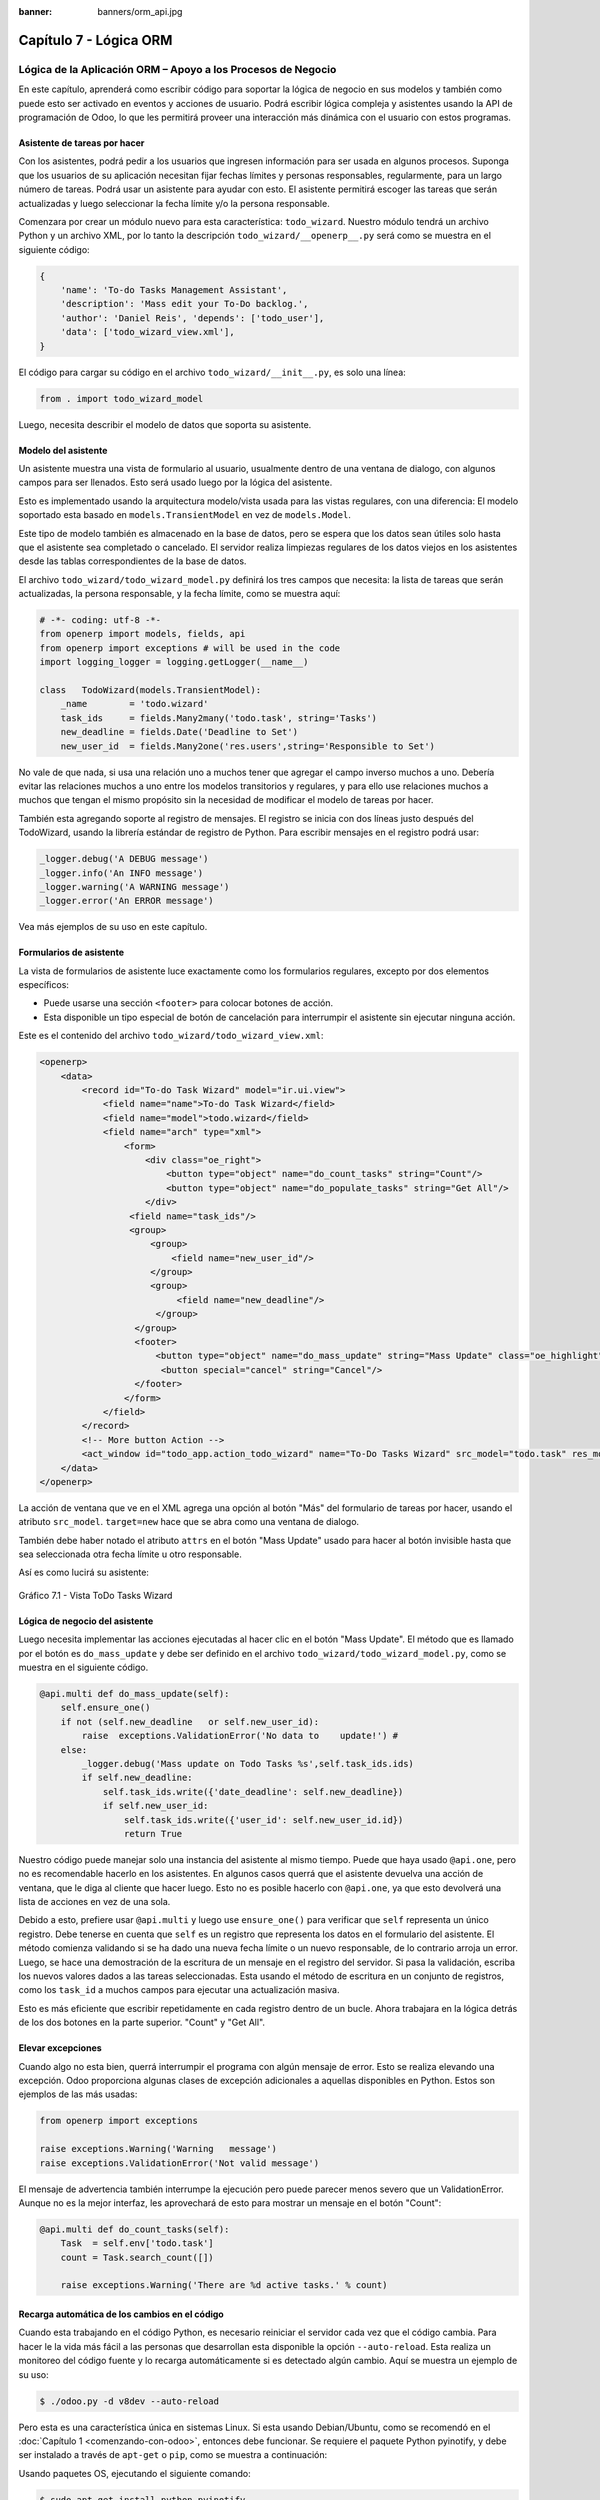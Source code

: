 :banner: banners/orm_api.jpg

=======================
Capítulo 7 - Lógica ORM
=======================

Lógica de la Aplicación ORM – Apoyo a los Procesos de Negocio
=============================================================

En este capítulo, aprenderá como escribir código para soportar la lógica
de negocio en sus modelos y también como puede esto ser activado en
eventos y acciones de usuario. Podrá escribir lógica compleja y
asistentes usando la API de programación de Odoo, lo que les permitirá
proveer una interacción más dinámica con el usuario con estos programas.

Asistente de tareas por hacer
-----------------------------

Con los asistentes, podrá pedir a los usuarios que ingresen información
para ser usada en algunos procesos. Suponga que los usuarios de su aplicación
necesitan fijar fechas límites y personas responsables, regularmente, para un
largo número de tareas. Podrá usar un asistente para ayudar con esto. El
asistente permitirá escoger las tareas que serán actualizadas y luego
seleccionar la fecha límite y/o la persona responsable.

Comenzara por crear un módulo nuevo para esta característica:
``todo_wizard``. Nuestro módulo tendrá un archivo Python y un archivo
XML, por lo tanto la descripción ``todo_wizard/__openerp__.py`` será
como se muestra en el siguiente código:

.. code-block:: python

    {
        'name': 'To-do Tasks Management Assistant', 
        'description': 'Mass edit your To-Do backlog.',
        'author': 'Daniel Reis', 'depends': ['todo_user'],
        'data': ['todo_wizard_view.xml'],   
    } 

El código para cargar su código en el archivo
``todo_wizard/__init__.py``, es solo una línea:

.. code-block:: python

    from . import todo_wizard_model

Luego, necesita describir el modelo de datos que soporta su
asistente.

Modelo del asistente
--------------------

Un asistente muestra una vista de formulario al usuario,
usualmente dentro de una ventana de dialogo, con algunos campos para ser
llenados. Esto será usado luego por la lógica del asistente.

Esto es implementado usando la arquitectura modelo/vista usada para las
vistas regulares, con una diferencia: El modelo soportado esta basado en
``models.TransientModel`` en vez de ``models.Model``.

Este tipo de modelo también es almacenado en la base de datos, pero se
espera que los datos sean útiles solo hasta que el asistente sea
completado o cancelado. El servidor realiza limpiezas regulares de los
datos viejos en los asistentes desde las tablas correspondientes de la
base de datos.

El archivo ``todo_wizard/todo_wizard_model.py`` definirá los tres campos
que necesita: la lista de tareas que serán actualizadas, la persona
responsable, y la fecha límite, como se muestra aquí:

.. code-block:: python

    # -*- coding: utf-8 -*- 
    from openerp import models, fields, api 
    from openerp import exceptions # will be used in the code
    import logging_logger = logging.getLogger(__name__) 

    class   TodoWizard(models.TransientModel):
        _name        = 'todo.wizard' 
        task_ids     = fields.Many2many('todo.task', string='Tasks')
        new_deadline = fields.Date('Deadline to Set')
        new_user_id  = fields.Many2one('res.users',string='Responsible to Set') 

No vale de que nada, si usa una relación uno a muchos tener que
agregar el campo inverso muchos a uno. Debería evitar las relaciones
muchos a uno entre los modelos transitorios y regulares, y para ello
use relaciones muchos a muchos que tengan el mismo propósito sin la
necesidad de modificar el modelo de tareas por hacer.

También esta agregando soporte al registro de mensajes. El registro
se inicia con dos líneas justo después del TodoWizard, usando la
librería estándar de registro de Python. Para escribir mensajes en el
registro podrá usar:

.. code-block:: python

    _logger.debug('A DEBUG message') 
    _logger.info('An INFO message') 
    _logger.warning('A WARNING message') 
    _logger.error('An ERROR message') 

Vea más ejemplos de su uso en este capítulo.

Formularios de asistente
------------------------

La vista de formularios de asistente luce exactamente como los
formularios regulares, excepto por dos elementos específicos:

-  Puede usarse una sección ``<footer>`` para colocar botones de acción.

-  Esta disponible un tipo especial de botón de cancelación para
   interrumpir el asistente sin ejecutar ninguna acción.

Este es el contenido del archivo ``todo_wizard/todo_wizard_view.xml``:

.. code-block:: xml

    <openerp>
        <data>
            <record id="To-do Task Wizard" model="ir.ui.view">
                <field name="name">To-do Task Wizard</field>
                <field name="model">todo.wizard</field>
                <field name="arch" type="xml">
                    <form>
                        <div class="oe_right">
                            <button type="object" name="do_count_tasks" string="Count"/>
                            <button type="object" name="do_populate_tasks" string="Get All"/>
                        </div>
                     <field name="task_ids"/>
                     <group>
                         <group> 
                             <field name="new_user_id"/>
                         </group>
                         <group>
                              <field name="new_deadline"/>
                          </group>
                      </group>
                      <footer>
                          <button type="object" name="do_mass_update" string="Mass Update" class="oe_highlight" attrs="{'invisible': [('new_deadline','=',False), ('new_user_id','=',False)]}"/>
                           <button special="cancel" string="Cancel"/>
                      </footer>
                    </form>
                </field>
            </record> 
            <!-- More button Action -->
            <act_window id="todo_app.action_todo_wizard" name="To-Do Tasks Wizard" src_model="todo.task" res_model="todo.wizard" view_mode="form" target="new" multi="True"/>
        </data>
    </openerp> 

La acción de ventana que ve en el XML agrega una opción al botón
"Más" del formulario de tareas por hacer, usando el atributo
``src_model``. ``target=new`` hace que se abra como una ventana de
dialogo.

También debe haber notado el atributo ``attrs`` en el botón "Mass Update" usado
para hacer al botón invisible hasta que sea seleccionada otra fecha
límite u otro responsable.

Así es como lucirá su asistente:

.. figure:: images/251_1.jpg
  :align: center
  :alt: Gráfico 7.1 - Vista ToDo Tasks Wizard

  Gráfico 7.1 - Vista ToDo Tasks Wizard

Lógica de negocio del asistente
-------------------------------

Luego necesita implementar las acciones ejecutadas al hacer clic en
el botón "Mass Update". El método que es llamado por el botón es
``do_mass_update`` y debe ser definido en el archivo
``todo_wizard/todo_wizard_model.py``, como se muestra en el siguiente
código.

.. code-block:: python

    @api.multi def do_mass_update(self): 
        self.ensure_one() 
        if not (self.new_deadline   or self.new_user_id): 
            raise  exceptions.ValidationError('No data to    update!') # 
        else:
            _logger.debug('Mass update on Todo Tasks %s',self.task_ids.ids) 
            if self.new_deadline:
                self.task_ids.write({'date_deadline': self.new_deadline})
                if self.new_user_id:
                    self.task_ids.write({'user_id': self.new_user_id.id}) 
                    return True 

Nuestro código puede manejar solo una instancia del asistente al mismo
tiempo. Puede que haya usado ``@api.one``, pero no es recomendable
hacerlo en los asistentes. En algunos casos querrá que el asistente
devuelva una acción de ventana, que le diga al cliente que hacer luego.
Esto no es posible hacerlo con ``@api.one``, ya que esto devolverá una
lista de acciones en vez de una sola.

Debido a esto, prefiere usar ``@api.multi`` y luego use
``ensure_one()`` para verificar que ``self`` representa un único registro.
Debe tenerse en cuenta que ``self`` es un registro que representa los
datos en el formulario del asistente. El método comienza validando si se
ha dado una nueva fecha límite o un nuevo responsable, de lo contrario
arroja un error. Luego, se hace una demostración de la escritura de un
mensaje en el registro del servidor. Si pasa la validación, escriba
los nuevos valores dados a las tareas seleccionadas. Esta usando el
método de escritura en un conjunto de registros, como los ``task_id`` a
muchos campos para ejecutar una actualización masiva.

Esto es más eficiente que escribir repetidamente en cada registro dentro
de un bucle. Ahora trabajara en la lógica detrás de los dos botones
en la parte superior. "Count" y "Get All".

Elevar excepciones
------------------

Cuando algo no esta bien, querrá interrumpir el programa con algún
mensaje de error. Esto se realiza elevando una excepción. Odoo
proporciona algunas clases de excepción adicionales a aquellas
disponibles en Python. Estos son ejemplos de las más usadas:

.. code-block:: python

    from openerp import exceptions 

    raise exceptions.Warning('Warning   message') 
    raise exceptions.ValidationError('Not valid message')

El mensaje de advertencia también interrumpe la ejecución pero puede
parecer menos severo que un ValidationError. Aunque no es la mejor
interfaz, les aprovechará de esto para mostrar un mensaje en el botón
"Count":

.. code-block:: python

    @api.multi def do_count_tasks(self):
        Task  = self.env['todo.task']
        count = Task.search_count([])

        raise exceptions.Warning('There are %d active tasks.' % count) 

Recarga automática de los cambios en el código
----------------------------------------------

Cuando esta trabajando en el código Python, es necesario reiniciar el
servidor cada vez que el código cambia. Para hacer le la vida más fácil
a las personas que desarrollan esta disponible la opción ``--auto-reload``.
Esta realiza un monitoreo del código fuente y lo recarga automáticamente si
es detectado algún cambio. Aquí se muestra un ejemplo de su uso:

.. code-block:: console

    $ ./odoo.py -d v8dev --auto-reload

Pero esta es una característica única en sistemas Linux. Si esta usando
Debian/Ubuntu, como se recomendó en el :doc:`Capítulo 1 <comenzando-con-odoo>`,
entonces debe funcionar. Se requiere el paquete Python pyinotify, y debe
ser instalado a través de ``apt-get`` o ``pip``, como se muestra a continuación:

Usando paquetes OS, ejecutando el siguiente comando:

.. code-block:: console

    $ sudo apt-get install python-pyinotify

Usando pip, posiblemente en un entorno virtual (virtualenv), ejecutando el siguiente comando:

.. code-block:: console

    $ pip install pyinotify

Acciones en el dialogo del asistente
------------------------------------

Ahora suponga que querrá tener un botón que selecciona automáticamente
las todas las tareas por hacer para ahorrar le la tarea al usuario de
tener que escoger una a una. Este es el objetivo de tener un botón "Get All"
en el formulario. El código detrás de este botón tomará un conjunto de
registros de tareas activas y los asignará a las tareas en el campo
muchos a muchos.

Pero hay una trampa aquí. En las ventanas de dialogo, cuando un botón es
presionado, la ventana de asistente es cerrada automáticamente. No se
les presento este problema con el botón "Count" porque este usa una
excepción para mostrar el mensaje; así que la acción falla y la ventana
no se cierra.

Afortunadamente podrá trabajar este comportamiento para que retorne
una acción al cliente que abra de nuevo el mismo asistente. Los métodos del
modelo pueden retornar una acción para que el cliente web la ejecute, de
la forma de un diccionario que describa la acción de ventana que será
ejecutada. Este diccionario usa los mismos atributos que se usan para
definir las acciones de ventana en el XML del módulo.

Usara una función de ayuda para el diccionario de la acción de
ventana para abrirse de nuevo la ventana del asistente, así podrá ser usada
de nuevo en varios botones, como se muestra a continuación:

.. code-block:: python

    @api.multi def do_reopen_form(self): 
        self.ensure_one() 
        return 
           { 
              'type': 'ir.actions.act_window', 
              'res_model': self._name,         # this model
              'res_id': self.id,               # the current wizard record
              'view_type': 'form',
              'view_mode': 'form',
              'target': 'new'
            } 

No es importante si la acción de ventana es cualquier otra cosa, como
saltas a un formulario y registro específico, o abrir otro formulario de
asistente para pedir al usuario el ingreso de más datos.

Ahora que el botón "Get All" puede realizar su trabajo y mantener al
usuario trabajando en el mismo asistente:

.. code-block:: python

    @api.multi def do_populate_tasks(self): 
        self.ensure_one()
        Task = self.env['todo.task']
        all_tasks = Task.search([])
        self.task_ids = all_tasks       # reopen wizard form on same wizard record
        return self.do_reopen_form() 

Aquí podrá ver como obtener una referencia a un modelo diferente, el
cual en este caso es ``todo.task``, para ejecutar acciones en el. Los
valores del formulario del asistente son almacenados en un modelo
transitorio y pueden ser escritos y leídos como en los modelos regulares.
También podrá ver que el método fija el valor de``task_ids`` con la
lista de todas las tareas activas.

Note que como no hay garantía que ``self`` sea un único registro, lo
valida usando ``self.ensure_one()``. No debe usar el decorador
``@api.one`` porque envuelve el valor retornado en una lista. Debido a
que el cliente web espera recibir un diccionario y no una lista, no
funcionaría como es requerido.

Trabajar en el servidor
-----------------------

Usualmente su código del servidor se ejecuta dentro de un método
del modelo, como es el caso de ``do_mass_update()`` en el código
precedente. En este contexto, ``self`` representa el conjunto de registro
desde los cuales se actúa.

Las instancias de las clases del modelo son en realidad un conjunto de
registros. Para las acciones ejecutadas desde las vistas, este será
únicamente el registro seleccionado actualmente. Si es una vista de
formulario, usualmente es un único registro, pero en las vistas de
árbol, pueden ser varios registros.

El objeto ``self.env`` le permite acceder a su entorno de ejecución;
esto incluye la información de la sesión actual, como el usuario actual
y el contexto de sesión, y también acceso a todos los otros modelos
disponibles en el servidor.

Para explorar mejor la programación del lado del servidor, podrá usar
la consola interactiva del servidor, donde tiene un entorno similar al
que encontró dentro de un método del modelo.

Esta es una nueva característica de la versión 9. Ha sido portada como
un módulo para la versión 8, y puede ser descargada en
https://www.odoo.com/apps/modules/8.0/shell/. Solo necesita ser colocada
en algún lugar en la ruta de sus add-ons, y no se requiere instalación,
o puede usar los siguientes comandos para obtener el código desde GitHub
y hacer que el módulo este disponibles es su directorio de add-ons
personalizados:

.. code-block:: console

    $ cd ~/odoo-dev 
    $ git clone https://github.com/OCA/server-tools.git -b 8.0
    $ ln -s server-tools/shell custom-addons/shell
    $ cd ~/odoo-dev/odoo

Para usar esto, ejecute ``odoo.py`` desde la línea de comandos con la
base de datos a usar, como se muestra a continuación:

.. code-block:: console

    $ ./odoo.py shell -d v8dev  

Puede ver la secuencia de inicio del servidor en la terminal culminando
con un el símbolo de entrada de Python ``>>>``. Aquí, ``self`` representa
el registro para el usuario administrador como se muestra a
continuación:

.. code-block:: python

    >>> self res.users(1,)
    >>> self.name u'Administrator' 
    >>> self._name 'res.users'
    >>> self.env 
    <openerp.api.Environment object at 0xb3f4f52c>  

En la sesión anterior, se hizo una breve inspección de su entorno.
``self`` representa al conjunto de registro ``res.users`` el cual solo
contiene el registro con el ID 1 y el nombre Administrator. También
podrá confirmar el nombre del modelo del conjunto de registros con
``self._name``, y confirmar que ``self.env`` es una referencia para el
entorno.

Como es usual, puede salir de la usando *Ctrl* + *D*. Esto también
cerrará el proceso en el servidor y le llevara de vuelta a la línea de
comandos de la terminal.

La clase ``Model`` a la cual hace referencia ``self`` es de hecho un conjunto
de registros. Si se itera a través de un conjunto de registro se
retornará registros individuales.

El caso especial de un conjunto de registro con un solo registro es
llamado "singleton". Los "singletons" se comportan como registros, y
para cualquier propósito práctico con la misma cosa. Esta particularidad
quiere decir que se puede usar un registro donde sea que se espere un
conjunto de registros.

A diferencia de los conjuntos de registros multi elementos, los
"singletons" pueden acceder a sus campos usando la notación de punto,
como se muestra a continuación:

.. code-block:: python

    >>> print self.name Administrator
    >>> for rec in self: print rec.name Administrator  

En este ejemplo, se realiza un ciclo a través de los registros en el
conjunto ``self`` e imprime el contenido del campo ``name``. Este contiene
solo un registro, por lo tanto solo se muestra un nombre. Como puede
ver, ``self`` es un "singleton" y se comporta como un registro, pero al
mismo tiempo es iterable como un conjunto de registros.

Usar campos de relación
-----------------------

Como ya ha visto, los modelos pueden tener campos relacionales:
muchos a uno, uno a muchos, y muchos a muchos. Estos tipos de campos
tienen conjuntos de registros como valores.

En en caso de muchos a uno, el valor puede ser un "singleton" o un
conjunto de registros vacío. En ambos casos, podrá acceder a sus
valores directamente. Como ejemplo, las siguientes instrucciones son
correctas y seguras:

.. code-block:: python

    >>> self.company_id res.company(1,)
    >>> self.company_id.name u'YourCompany'
    >>> self.company_id.currency_id res.currency(1,)
    >>> self.company_id.currency_id.name u'EUR'  

Convenientemente un conjunto de registros vacío también se comporta como
un singleton, y el acceder a sus campos no retorna un error simplemente
un ``False``. Debido a esto, podrá recorrer los registros usando la
notación de punto sin preocuparse por los errores de valores vacíos,
como se muestra a continuación:

.. code-block:: python

    >>> self.company_id.country_id res.country()
    >>> self.company_id.country_id.name False  

Consultar los modelos
---------------------

Con ``self`` solo podrá acceder a al conjunto de registros del método.
Pero la referencia a ``self.env`` le permite acceder a cualquier otro
modelo.

Por ejemplo, ``self.env['res.partner']`` devuelve una referencia al
modelo Partners (la cual es un conjunto de registros vacío). Por lo
tanto podrá usar ``search()`` y ``browse()`` para generar el conjunto
de registros.

El método ``search()`` toma una expresión de dominio y devuelve un
conjunto de registros con los registros que coinciden con esas
condiciones. Un dominio vacío ``[]`` devolverá todos los registros. Si
el modelo tiene el campo especial "active", de forma predeterminada solo
los registros que tengan ``active=True`` serán tomados en cuenta. Otros
argumentos opcionales están disponibles:

-  ``order``: Es una cadena de caracteres usada en la clausula ``ORDER BY``
   en la consulta a la base de datos. Usualmente es una lista de los
   nombres de campos separada por coma.

-  ``limit``: Fija el número máximo de registros que serán devueltos.

-  ``offset``: Ignora los primeros "n" resultados; puede usarse con ``limit``
   para realizar la búsqueda de un bloque de registros a la vez.

A veces solo necesita saber el número de registros que cumplen con
ciertas condiciones. Para esto podrá usar ``search_count()``, la cual
devuelve el conteo de los registros en vez del conjunto de registros.

El método ``browse()`` toma una lista de Ids o un único ID y devuelve un
conjunto con esos registros. Esto puede ser conveniente para los casos
en que ya sepa los Ids de los registros que desea.

Algunos ejemplos de su uso se muestran a continuación:

.. code-block:: python

    >>> self.env['res.partner'].search([('name','like','Ag')]) res.partner(7,51) 
    >>> self.env['res.partner'].browse([7,51]) res.partner(7,51)  

Escribir en los registros
-------------------------

Los conjuntos de registros implementan el patrón de registro activo.
Esto significa que podrá asignas les valores, y esos valores se harán
permanentes en la base de datos. Esta es una forma intuitiva y
conveniente de manipulación de datos, como se muestra a continuación:

.. code-block:: python

    >>> admin = self.env['res.users'].browse(1) 
    >>> admin.name = 'Superuser' 
    >>> print admin.name Superuser  

Los conjuntos de registros tienes tres métodos para actuar sobre los
datos: ``create()``, ``write()``, ``unlink()``.

El método ``create()`` toma un diccionario para mapear los valores de
los campos y devuelve el registro creado. Los valores predeterminados
con aplicados automáticamente como se espera, como se puede observar
aquí:

.. code-block:: python

    >>> Partner = self.env['res.partner']
    >>> new = Partner.create({'name':'ACME','is_company':   True})
    >>> print new res.partner(72,)  

El método ``unlink()`` borra los registros en el conjunto, como se
muestra a continuación:

.. code-block:: python

    >>> rec = Partner.search([('name','=','ACME')])
    >>> rec.unlink() 
    True  

El método ``write()`` toma un diccionario para mapear los valores de los
registros. Estos son actualizados en todos los elementos del conjunto y
no se devuelve nada, como se muestra a continuación:

.. code-block:: python

    >>> Partner.write({'comment':'Hello!'})  

Usar el patrón de registro activo tiene algunas limitaciones; solo
actualiza un registro a la vez. Por otro lado, el método ``write()``
puede actualizar varios campos de varios registros al mismo tiempo
usando una sola instrucción de basa de datos. Estas diferencias deben
ser tomadas en cuenta en el momento cuando el rendimiento pueda ser un
problema.

También vale la pena mencionar a ``copy()`` para duplicar un registro
existente; toma esto como un argumento opcional y un diccionario con los
valores que serán escritos en el registro nuevo. Por ejemplo, para crear
un usuario nuevo copiando lo desde "Demo User":

.. code-block:: python

    >>> demo = self.env.ref('base.user_demo') 
    >>> new = demo.copy({'name': 'Daniel', 'login': 'dr', 'email':''}) 
    >>> self.env.cr.commit()  

Recuerde que los campos con el atributo ``copy=False`` no serán tomados
en cuenta.


Transacciones y SQL de bajo nivel
---------------------------------

Las operaciones de escritura en la base de datos son ejecutadas en el
contexto de una transacción de base de datos. Usualmente no tiene que
preocuparse por esto ya que el servidor se encarga de ello mientras se
ejecutan los métodos del modelo.

Pero en algunos casos, necesitara un mayor control sobre la
transacción. Esto puede hacerse a través del cursor ``self.env.cr`` de
la base de datos, como se muestra a continuación:

-  ``self.env.cr.commit()``: Este escribe las operaciones de escritura
   cargadas de la transacción.

-  ``self.env.savepoint()``: Este fija un punto seguro en la transacción
   para poder revertirla.

-  ``self.env.rollback()``: Este cancela las operaciones de escritura
   de la transacción desde el último punto seguro o todo si no fue
   creado un punto seguro.

   .. tip::
       En una sesión de la terminal, la manipulación de los datos no se
       hará efectiva hasta no usar ``self.env.cr.commit()``.

Con el método del cursor ``execute()``, podrá ejecutar SQL
directamente en la base de datos. Este toma una cadena de texto con la
sentencia SQL que se ejecutará y un segundo argumento opcional con una
tupla o lista de valores para ser usados como parámetros en el SQL.
Estos valores serán usados donde se encuentre el marcador ``%s``.

Si esta usando una sentencia ``SELECT``, debería retornar los registros. La
función ``fetchall()`` devuelve todas las filas como una lista de tuplas
y ``dictfetchall()`` las devuelve como una lista de diccionarios, como
se muestra en el siguiente ejemplo:

.. code-block:: python

    >>> self.env.cr.execute("SELECT id, login   FROM res_users WHERE login=%s   OR id=%s",('demo',1)) 
    >>> self.env.cr.fetchall()
    [(4, u'demo'), (1, u'admin')]  

También es posible ejecutar instrucciones en *lenguaje de manipulación de
datos (DML)* como ``UPDATE`` e ``INSERT``. Debido a que el servidor mantiene en
memoria (cache) los datos, estos puede hacerse inconsistente con los
datos reales de la base de datos. Por lo tanto, cuando se use *DML*, la
memoria (cache) debe ser limpiada después de su uso, a través de
``self.env.invalidate_all()``.

.. warning::
    Ejecutar SQL directamente en la base de datos puede tener como
    consecuencia la generación de inconsistencias en los datos. Debe usarse
    solo cuando tenga la seguridad de lo que esta haciendo.

Trabajar con hora y fecha
-------------------------

Por razones históricas, los valores de fecha, y de fecha y hora se
manejan como cadenas en vez de sus tipos correspondientes en Python.
Además los valores de fecha y hora de almacenan en la base de datos en
hora UTC. Los formatos usados para representar las cadenas son definidos
por:

.. code-block:: python

    openerp.tools.misc.DEFAULT_SERVER_DATE_FORMAT 
    openerp.tools.misc.DEFAULT_SERVER_DATETIME_FORMAT 

Estas se esquematizan como ``%Y-%m-%d`` y ``%Y-%m-%d %H:%M:%S``
respectivamente.

Para ayudar a manejar las fechas, ``fields.Date`` y ``fields.Datetime``
proveen algunas funciones. Por ejemplo:

.. code-block:: python

    >>> from openerp import fields
    >>> fields.Datetime.now()
    '2014-12-08 23:36:09' 
    >>> fields.Datetime.from_string('2014-12-08 23:36:09') 
    datetime.datetime(2014, 12, 8, 23, 36, 9)  

Dado que las fechas y horas son tratadas y almacenadas por el servidor
en formato UTC nativo, el cual no toma en cuenta la zona horaria y
probablemente es diferente a la zona horaria del usuario, a continuación
se muestran algunas otras funciones que pueden ayudar con esto:

-  ``fields.Date.today()``: Este devuelve una cadena con la fecha actual
   en el formato esperado por el servidor y usando UTC como referencia.
   Es adecuado para calcular valores predeterminados.

-  ``fields.Datetime.now()``: Este devuelve una cadena con la fecha y
   hora actual en el formato esperado por el servidor y usando UTC como
   referencia. Es adecuado para calcular valores predeterminados.

-  ``fields.Date.context_today(record, timestamp=None)``: Este devuelve
   una cadena con la fecha actual en el contexto de sesión. El valor de
   la zona horaria es tomado del contexto del registro, y el parámetro
   opcional es la fecha y hora en vez de la hora actual.

-  ``fields.Datetime.context_timestamp(record, timestamp)``: Este
   convierte una hora y fecha nativa (sin zona horaria) en una fecha y
   hora consciente de la zona horaria. La zona horaria se extrae del
   contexto del registro, de allí el nombre de la función.

Para facilitar la conversión entre formatos, tanto el objeto
``fields.Date`` como ``fields.Datetime`` proporcionan estas funciones:

-  ``from_string(value)``: convierte una cadena a un objeto fecha o de
   fecha y hora.

-  ``to_string(value)``: convierte un objeto fecha o de fecha y hora en
   una cadena en el formato esperado por el servidor.

Trabajar con campos de relación
--------------------------------

Mientras se usa el patrón de registro activo, se pueden asignar
conjuntos de registros a los campos relacionales.

-  Para un campo muchos a uno, el valor asignado puede ser un único
   registro (un conjunto de registros ``singleton``).

-  Para campos a-muchos, sus valores pueden ser asignados con un
   conjunto de registros, reemplazando la lista de registros enlazados,
   si existen, con una nueva. Aquí se permite un conjunto de registros
   de cualquier tamaño.

Mientras se usan los métodos ``create()`` o ``write()``, donde se asigna
los valores usando diccionarios, no es posible asignar conjuntos de
registros a los valores de los campos relacionales. Se debería usar el
ID correspondiente o la lista de Ids.

Por ejemplo, en ves de ``self.write({'user_id': self.env.user})``,
debería usar ``self.write({'user_id':    self.env.user.id})``.

Manipular los conjuntos de registros
------------------------------------

Seguramente querrá agregar, eliminar o reemplazar los elementos en
estos campos relacionados, y esto lleva a la pregunta: ¿como se pueden
manipular los conjuntos de registros?

Los conjuntos de registros son inmutables pero pueden ser usados para
componer conjuntos de registros nuevos. A continuación se muestran
algunas de operaciones soportadas:

-  ``rs1 | rs2``: Como resultado se tendrá un conjunto con todos los
   elementos de ambos conjuntos de registros.

-  ``rs1 + rs2``: Esto también concatena ambos conjuntos en uno.

-  ``rs1 & rs2``: Como resultado se tendrá un conjunto con los elementos
   encontrados, que coincidan, en ambos conjuntos de registros.

-  ``rs1 – rs2``: Como resultado se tendrá un conjunto con los elementos
   de ``rs1`` que no estén presentes en ``rs2``.

También se puede usar notación de porción, como se muestra a
continuación:

-  ``rs[0]`` y ``rs[-1]``, retornan el primer elemento y el último
   elemento.

-  ``rs[1:]``, devuelve una copia del conjunto sin el primer elemento.
   Este produce los mismos registros que ``rs – rs[0]`` pero preservando
   el orden.

En general, cuando se manipulan conjuntos de registro, debe asumir que
el orden del registro no es preservado. Aun así, la agregación y en
"slicing" son conocidos por mantener el orden del registro.

Podrá usar estas operaciones de conjuntos para cambiar la lista,
eliminando o agregando elementos. Puede observar esto en el siguiente
ejemplo:

-  ``self.task_ids |= task1``: Esto agrega el elemento ``task1`` si no
   existe en el conjunto de registro.

-  ``self.task_ids -= task1``: Elimina la referencia a ``task1`` si esta
   presenta en el conjunto de registro.

-  ``self.task_ids = self.task_ids[:-1]``: Esto elimina el enlace del
   último registro.

Una sintaxis especial es usada para modificar a muchos campos, mientras
se usan los métodos ``create()`` y ``write()`` con valores en un
diccionario.

Esto fue explicado en el :doc:`Capítulo 4 <serializacion-de-datos-y-datos-del-modulo>`,
en la sección *Configurar valores para los campos de relación*.

Se hace referencia a las siguientes operaciones de ejemplo equivalentes
a las precedentes usando ``write()``:

-  ``self.write([(4, task1.id, False)])``: Agrega ``task1`` al miembro.

-  ``self.write([(3, task1.id, False)])``: Desconecta (quita el enlace)
   ``task1``.

-  ``self.write([(3, self.task_ids[-1].id, False)])``: Desconecta (quita
   en enlace) el último elemento.

Otras operaciones de conjunto de registros
------------------------------------------

Los conjuntos de registro soportan operaciones adicionales.

Podrá verificar si un registro esta o no incluido en un conjunto,
haciendo lo siguiente: record in recordset, record not in recordset.
También estas disponibles estas operaciones:

-  ``recordset.ids``: Esto devuelve la lista con los Ids de los
   elementos del conjunto.

-  ``recordset.ensure_one()``: Verifica si es un único registro
   (*singleton*); si no lo es, arroja una excepción ``ValueError``.

-  ``recordset.exists()``: Devuelve una copia solamente con los registros
   que todavía existen.

-  ``recordset.filtered(func)``: Devuelve un conjunto de registros
   filtrado.

-  ``recordset.mapped(func)``: Devuelve una lista de valores mapeados.

-  ``recordset.sorted(func)``: Devuelve un conjunto de registros
   ordenado.

A continuación se muestran algunos ejemplos del uso de estas funciones:

.. code-block:: python

    >>> rs0 = self.env['res.partner'].search([])
    >>> len(rs0)                #how many records? 
    68 
    >>> rs1 = rs0.filtered(lambda   r: r.name.startswith('A'))
    >>> print rs1 res.partner(3, 7, 6, 18, 51, 58, 39)
    >>> rs2 = rs1.filtered('is_company')
    >>> print rs2 res.partner(7, 6, 18) 
    >>> rs2.mapped('name') [u'Agrolait', u'ASUSTeK', u'Axelor']
    >>> rs2.mapped(lambda r: (r.id, r.name)) [(7, u'Agrolait'), (6, u'ASUSTeK'), (18, u'Axelor')] 
    >>> rs2.sorted(key=lambda r: r.id, reverse=True)
    res.partner(18, 7, 6)  

El entorno de ejecución
-----------------------

El entorno provee información contextual usada por el servidor. Cada
conjunto de registro carga su entorno de ejecución en ``self.env`` con
estos atributos:

-  ``env.cr``: Es el cursor de base de datos usado actualmente.

-  ``env.uid``: Este es el ID para el usuario de la sesión.

-  ``env.user``: Es el registro para el usuario de la sesión.

-  ``env.context``: Es un diccionario inmutable con un contexto de
   sesión.

El entorno es inmutable, por lo tanto no puede ser modificado. Pero
podrá crear entornos modificables y luego usarlos para ejecutar
acciones.

Para esto pueden usarse los siguientes métodos:

-  ``env.sudo(user)``: Si esto es provisto con un registro de usuario,
   devuelve un entorno con este usuario. Si no se proporciona un
   usuario, se usa el usuario de administración, el cual permite
   ejecutar diferentes sentencias pasando por encima de las reglas de
   seguridad.

-  ``env.with_context(dictionary)``: Reemplaza el contexto con uno
   nuevo.

-  ``env.with_context(key=value,...)``: Fija los valores para las claves
   en el contexto actual.

La función ``env.ref()`` toma una cadena con un ID externo y devuelve un
registro, como se muestra a continuación.

.. code-block:: python

    >>> self.env.ref('base.user_root')
    res.users(1,)  

**Métodos del modelo para la interacción con el cliente**

Ha visto los métodos del modelo más importantes usados para generar
los conjuntos de registros y como escribir en ellos. Pero existen otros
métodos disponibles para acciones más específicas, se muestran a
continuación:

-  ``read([fields])``: Es similar a browse, pero en vez de un conjunto
   de registros, devuelve una lista de filas de datos con los campos
   dados como argumentos. Cada fila es un diccionario. Proporciona una
   representación serializada de los datos que puede enviarse a través
   de protocolos RPC y esta previsto que sea usada por los programas del
   cliente y no por la lógica del servidor.

-  ``search_read([domain], [fields], offset=0, limit=None, order=None)``:
   Ejecuta una operación de búsqueda seguida por una lectura a la lista
   del registro resultante. Esta previsto que sea usado por los cliente
   RPC y ahorrarles el trabajo extra cuando se hace primero una búsqueda
   y luego una lectura.

-  ``load([fields], [data])``: Es usado para importar datos desde un
   archivo CSV. El primer argumento es la lista de campos que se
   importarán, y este se asigna directamente a la primera fila del CSV.
   El segundo argumento es una lista de registros, donde cada registro
   es una lista de valores de cadena de caracteres para para analizar e
   importar, y este se asigna directamente a las columnas y filas de los
   datos del CSV. Implementa las características de importación de datos
   CSV descritas en el :doc:`Capítulo 4 <serializacion-de-datos-y-datos-del-modulo>`,
   como el soporte para Ids externos. Es usado por la característica
   Import del cliente web. Reemplaza el método obsoleto ``import_data``.

-  ``export_data([fields], raw_data=False)``: Es usado por la función
   Export del cliente web. Devuelve un diccionario con una clave de
   datos que contiene la lista "data-a" de filas. Los nombres de los
   campos pueden usar los sufijos ``.id`` y ``/id`` usados en los
   archivos CSV. El argumento opcional ``raw_data`` permite que los
   valores de los datos sean exportados con sus tipos en Python, en vez
   la representación en cadena de caracteres usada en CSV.

Los siguientes métodos son mayormente usados por el cliente web para
representar la interfaz y ejecutar la interacción básica:

-  ``name_get()``: Devuelve una lista de tuplas (ID, name) con un texto
   que representa a cada registro. Es usado de forma predeterminada para
   calcular el valor ``display_name``, que provee la representación de
   texto de los campos de relación. Puede ser ampliada para implementar
   representaciones de presentación personalizadas, como mostrar el
   código del registro y el nombre en vez de solo el nombre.

-  ``name_search(name='', args=None, operator='ilike', limit=100)``:
   Este también devuelve una lista de tuplas (ID, name), donde el nombre
   mostrado concuerda con el texto en el argumento ``name``. Es usado por la
   UI mientras se escribe en el campo de relación para producir la lista
   de registros sugeridos que coinciden con el texto escrito. Se usa
   para implementar la búsqueda de productos, por nombre y por
   referencia mientras se escribe en un campo para seleccionar un
   producto.

-  ``name_create(name)``: Crea un registro nuevo únicamente con el
   nombre de título. Se usa en el UI para la característica de creación
   rápida, donde puede crear rápidamente un registro relacionado con
   solo proporcionar el nombre. Puede ser ampliado para proveer
   configuraciones predeterminadas mientras se crean registros nuevos a
   través de esta característica.

-  ``default_get([fields])``: Devuelve un diccionario con los valores
   predeterminados para la creación de un registro nuevo. Los valores
   predeterminados pueden depender de variables como en usuario actual o
   el contexto de la sesión.

-  ``fields_get()``: Usado para describir las definiciones del campo,
   como son vistas en la opción Campos de Vista del menú de desarrollo.

-  ``fields_view_get()``: Es usado por el cliente web para devolver la
   estructura de la vista de la UI. Puede darse el ID de la vista como
   un argumento o el tipo de vista que querrá usando ``view_type='form'``.

   Vea el siguiente ejemplo:

   .. code-block:: python

       rset.fields_view_get(view_type='tree')

Sobre escribir los métodos predeterminados
------------------------------------------

Ha aprendido sobre los métodos estándares que provee la API. Pero lo
que podrá hacer con ellos no termina allí! También podrá ampliarlos
para agregar comportamientos personalizados a sus modelos.

El caso más común es ampliar los métodos ``create()`` y ``write()``.
Puede usarse para agregar la lógica desencadenada en cualquier momento
que se ejecuten estas acciones. Colocando su lógica en la sección
apropiada de los métodos personalizados, podrá hacer que el se ejecute
antes o después que las operaciones principales.

Usando el modelo ``TodoTask`` como ejemplo, podrá crear un ``create()``
personalizado, el cual puede ser de la siguiente forma:

.. code-block:: python

    @api.model def create(self, vals):
        # Code before create
        # Can use the `vals
        dict new_record = super(TodoTask, self).create(vals) 
        # Code after create
        # Can use the `new` record created
        return new_record 

Un método ``write()`` personalizado seguiría esta estructura:

.. code-block:: python

    @api.multi def write(self, vals): 
        # Code before write 
        # Can use `self`, with the old values
        super(TodoTask, self).write(vals) 
        # Code after write 
        # Can use `self`, with the new (updated) values
        return True 

Estos son ejemplos comunes de ampliación, pero cualquier método estándar
disponibles para un modelo puede ser heredado en un forma similar para
agregar lo a su lógica personalizada.

Estas técnicas abren muchas posibilidades, pero recuerde que otras
herramientas que se ajustan mejor a tareas específicas también esta
disponibles, y deben darse le prioridad:

-  Para tener un valor de campo calculado basado en otro, debe usar
   campos calculados. Un ejemplo de esto es calcular un total cuando los
   valores de las líneas cambian.

-  Para tener valores predeterminados de campos calculados
   dinámicamente, podrá usar un campo predeterminado enlazado a una
   función en vez de a un valor escalar.

-  Para fijar valores en otros campos cuando un campos cambia, podrá
   usar funciones ``on-change``. Un ejemplo de esto es cuando escoge un
   cliente para fijar el tipo de moneda en el documento para el socio
   correspondiente, el cual puede luego ser cambiado manualmente por el
   usuario. Tenga en cuenta que ``on-change`` solo funciona
   desde las interacciones de ventana y no directamente en las llamadas
   de escritura.

-  Para las validaciones, podrá funciones de restricción decoradas
   con ``@api.constraints(fdl1,fdl2,...)``. Estas son como campos
   calculados pero se espera que arrojen errores cuando las condiciones
   no son cumplidas en vez de valores calculados.

Decoradores de métodos del Modelo
---------------------------------

Durante su jornada, los métodos que ha encontrado usan los
decoradores de la API como ``@api.one``. Estos son importantes para que
el servidor sepa como manejar los métodos. Ya ha dado alguna
explicación de los decoradores usados; ahora recapitule sobre
aquellos que están disponibles y de como deben usarse:

-  ``@api.one``: Este alimenta a la función con un registro a la vez. El
   decorador realiza la iteración del conjunto de registros por usted
   y se garantiza que ``self`` sea un *singleton*. Este es el que debe usar
   si su lógica solo requiere trabajar con cada registro. También
   agrega el valor retornado de la función en una lista en cada
   registro, la cual puede tener efectos secundarios no intencionados.

-  ``@api.multi``: Este controla un conjunto de registros. Debe
   usarlo cuando su lógica pueda depender del conjunto completo de
   registros y la visualización de registros aislados no es suficiente o
   cuando necesita que el valor de retorno no sea una lista como un
   diccionario con una acción de ventana. Este es el que más se usa en
   la práctica ya que ``@api.one`` tiene algunos costos y efectos de
   empaquetado de listas en los valores del resultado.

-  ``@api.model``: Este es un método estático de nivel de clase, y no
   usa ningún dato de conjunto de registros. Por consistencia, ``self``
   aún es un conjunto, pero su contenido es irrelevante.

-  ``@api.returns(model)``: Este indica que el método devuelve
   instancias del modelo en el argumento para el modelo actual, como
   ``res.partner`` o ``self``.

Los decoradores que tiene propósitos más específicos y que fueron
explicados en el :doc:`Capítulo 5 <modelos-estructura-datos-aplicacion>`,
se muestran a continuación:

-  ``@api.depends(fld1,...)``: Este es usado por funciones de campos
   calculados para identificar los cambios en los cuales se debe
   realizar el (re) calculo.

-  ``@api.constraints(fld1,…)``: Este es usado por funciones de
   validación para identificar los cambios en los que se debe realizar
   la validación.

-  ``@api.onchange(fld1,...)``: Este es usado por funciones ``on-change``
   para identificar los campos del formulario que detonarán la acción.

En particular, los métodos ``on-change`` pueden enviar mensajes de
advertencia a la interfaz. Por ejemplo, lo siguiente podría advertir al
usuario que la cantidad ingresada del producto no esta disponible, sin
impedir al usuario continuar. Esto es realizado a través de un método
``return`` con un diccionario que describa el siguiente mensaje:

.. code-block:: python

    return {
        'warning': {
            'title': 'Warning!',
            'message': 'The warning text'
        }
    } 

Depuración
----------

Sabe que una buena parte del trabajo de desarrollo es la depuración del
código. Para hacer esto frecuentemente hace uso del editor de código que
puede fijar pontos de quiebre y ejecutar su programa paso a paso. Hacer
esto con Odoo es posible pero tiene sus dificultades.

Si esta usando Microsoft Windows como su estación de trabajo, configurar un
entorno capaz de ejecutar en código de Odoo desde la fuente no es una tarea
trivial. Además el hecho que Odoo sea un servidor que espera llamadas de un
cliente para actuar, lo hace diferente a la depuración de programas del lado
del cliente.

Mientras que esto puede ser realizado con Odoo, puede decirse que no es la
forma más pragmática de resolver el asunto. Hará una introducción sobre
algunas estrategias básicas para la depuración, las cuales pueden ser tan
efectivas como algunos IDEs sofisticados, con un poco de práctica.

La herramienta integrada para la depuración de Python, ``pdb``, puede hacer un
trabajo decente de depuración. Podrá fijar un punto de quiebre insertando
la siguiente línea en el lugar deseado:

.. code-block:: python

    import pdb; pdb.set_trace()

Ahora reinicie el servidor para que se cargue la modificación del código. Tan
pronto como la ejecución del código alcance la línea, una (``pdb``) linea de entrada
de Python será mostrada en la ventana de la terminal en la cual el servidor se
esta ejecutando, esperando por el ingreso de datos.

Esta línea de entrada funciona como una línea de comandos de Python, donde puede
ejecutar cualquier comando o expresión en el actual contexto de ejecución. Esto
significa que las variables actuales pueden ser inspeccionadas e incluso modificadas.
Estos son los comandos disponibles más importantes:

- ``h``: Es usado para mostrar un resumen de la ayuda del comando ``pdb``.

- ``p``: Es usado para evaluar e imprimir una expresión.

- ``pp``: Este es para una impresión más legible, la cual es útil para los diccionarios y listas muy largos.

- ``l``: Lista el código alrededor de la instrucción que será ejecutada a continuación.

- ``n`` *(next)*: Salta hasta la próxima instrucción.

- ``s`` *(step)*: Salta hasta la instrucción actual.

- ``c`` *(continue)*: Continua la ejecución normalmente.

- ``u`` *(up)*: Permite moverse hacia arriba de la pila de ejecución.

- ``d`` *(down)*: Permite moverse hacia abajo de la pila de ejecución.

El servidor Odoo también soporta la opción ``--debug``. Si se usa, el servidor
entrara en un modo *post mortem* cuando encuentre una excepción, en la línea
donde se encuentre el error. Es una consola ``pdb`` y les permite inspeccionar el
estado del programa en el momento en que es encontrado el error.

Existen alternativas al depurador de Python. Puede provee los mismos comandos
que ``pdb`` y funciona en terminales de solo texto, pero usa una visualización
gráfica más amigable, haciendo que la información útil sea más legible como
las variables del contexto actual y sus valores.

.. figure:: images/185_1.jpg
  :align: center
  :alt: Gráfico 7.2 - Vista del modelo todo.task

  Gráfico 7.2 - Vista del modelo todo.task

Puede ser instalado a través del sistema de paquetes o por ``pip``, como se muestra
a continuación:

.. code-block:: console

    $ sudo apt-get install python-pudb # using OS packages
    $ pip install pudb # using pip, possibly in a virtualenv

Funciona como ``pdb``; solo necesita usar ``pudb`` en vez de ``pdb`` en el código.

Otra opción es el depurador *Iron Python*, ``ipdb``, el cual puede ser instalado:

.. code-block:: console

    $ pip install ipdb

A veces solo necesita inspeccionar los valores de algunas
variables o verificar si algunos bloques de código son ejecutados. Una
sentencia ``print`` de Python puede perfectamente hacer el trabajo sin
parar el flujo de ejecución. Como esta ejecutando el servidor en una
terminal, el texto impreso será mostrado en la salida estándar. Pero no
será guardado en los registros del servidor si esta siendo escrito en un
archivo.

Otra opción a tener en cuenta es fijar los mensajes de registros de los
niveles de depuración en puntos sensibles de su código si siente
que podrá necesitar investigar algunos problemas en la instancia de
despliegue. Solo se requiere elevar el nivel de registro del servidor a
``DEBUG`` y luego inspeccionar los archivos de registro.

Resumen
=======

En los capítulos anteriores, vio como construir modelos y diseñar
vistas. Aquí fue un poco más allá para aprender como implementar la
lógica de negocio y usar conjuntos de registros para manipular los datos
del modelo.

También pudo ver como la lógica de negocio interactúa con la interfaz y aprendió
a crear ayudantes que dialoguen con el usuario y sirvan como una plataforma
para iniciar procesos avanzados.

En el próximo capítulo, se enfocara nuevamente en la interfaz, y
aprenderá como crear vistas ``kanban`` avanzadas y a diseñar sus propios
reportes de negocio.
